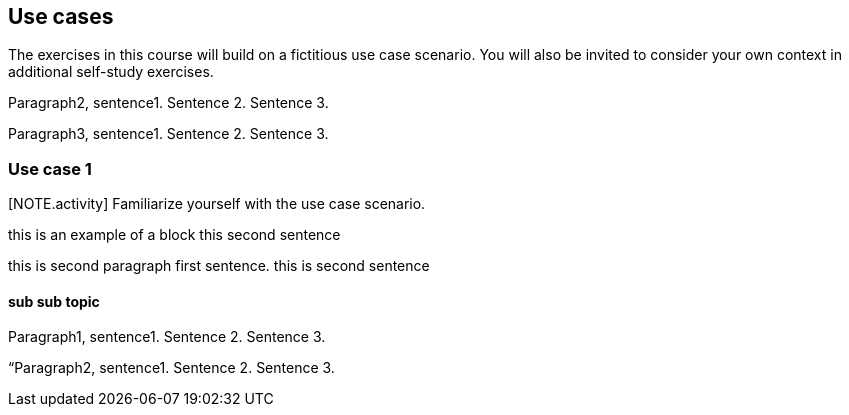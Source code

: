 [multipage-level=2]
== Use cases

The exercises in this course will build on a fictitious use case scenario. You will also be invited to consider your own context in additional self-study exercises.

Paragraph2, sentence1.
Sentence 2.
Sentence 3.

Paragraph3, sentence1.
Sentence 2.
Sentence 3.

=== Use case 1
[NOTE.activity] Familiarize yourself with the use case scenario.



****
this is an example of a block
this second sentence

this is second paragraph first sentence.
this is second sentence
****

==== sub sub topic

Paragraph1, sentence1.
Sentence 2.
Sentence 3.

“Paragraph2, sentence1.
Sentence 2.
Sentence 3.
